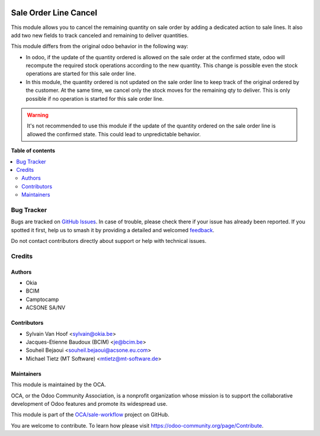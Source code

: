 .. image:: https://odoo-community.org/readme-banner-image
   :target: https://odoo-community.org/get-involved?utm_source=readme
   :alt: Odoo Community Association

======================
Sale Order Line Cancel
======================

.. 
   !!!!!!!!!!!!!!!!!!!!!!!!!!!!!!!!!!!!!!!!!!!!!!!!!!!!
   !! This file is generated by oca-gen-addon-readme !!
   !! changes will be overwritten.                   !!
   !!!!!!!!!!!!!!!!!!!!!!!!!!!!!!!!!!!!!!!!!!!!!!!!!!!!
   !! source digest: sha256:f0c582fc7fe0a5f1aeb5c6361624b4212b9c6c0fece12e90ee6a3518035fc197
   !!!!!!!!!!!!!!!!!!!!!!!!!!!!!!!!!!!!!!!!!!!!!!!!!!!!

.. |badge1| image:: https://img.shields.io/badge/maturity-Beta-yellow.png
    :target: https://odoo-community.org/page/development-status
    :alt: Beta
.. |badge2| image:: https://img.shields.io/badge/license-AGPL--3-blue.png
    :target: http://www.gnu.org/licenses/agpl-3.0-standalone.html
    :alt: License: AGPL-3
.. |badge3| image:: https://img.shields.io/badge/github-OCA%2Fsale--workflow-lightgray.png?logo=github
    :target: https://github.com/OCA/sale-workflow/tree/16.0/sale_order_line_cancel
    :alt: OCA/sale-workflow
.. |badge4| image:: https://img.shields.io/badge/weblate-Translate%20me-F47D42.png
    :target: https://translation.odoo-community.org/projects/sale-workflow-16-0/sale-workflow-16-0-sale_order_line_cancel
    :alt: Translate me on Weblate
.. |badge5| image:: https://img.shields.io/badge/runboat-Try%20me-875A7B.png
    :target: https://runboat.odoo-community.org/builds?repo=OCA/sale-workflow&target_branch=16.0
    :alt: Try me on Runboat

|badge1| |badge2| |badge3| |badge4| |badge5|

This module allows you to cancel the remaining quantity on sale order by adding
a dedicated action to sale lines. It also add two new fields to track canceled
and remaining to deliver quantities.

This module differs from the original odoo behavior in the following way:

* In odoo, if the update of the quantity ordered is allowed on the sale order at
  the confirmed state, odoo will recompute the required stock operations
  according to the new quantity. This change is possible
  even the stock operations are started for this sale order line.
* In this module, the quantity ordered is not updated on the sale order line to
  keep track of the original ordered by the customer. At the same time, we
  cancel only the stock moves for the remaining qty to deliver. This is only
  possible if no operation is started for this sale order line.


.. warning::

    It's not recommended to use this module if the update of the quantity ordered
    on the sale order line is allowed the confirmed state. This could lead to
    unpredictable behavior.

**Table of contents**

.. contents::
   :local:

Bug Tracker
===========

Bugs are tracked on `GitHub Issues <https://github.com/OCA/sale-workflow/issues>`_.
In case of trouble, please check there if your issue has already been reported.
If you spotted it first, help us to smash it by providing a detailed and welcomed
`feedback <https://github.com/OCA/sale-workflow/issues/new?body=module:%20sale_order_line_cancel%0Aversion:%2016.0%0A%0A**Steps%20to%20reproduce**%0A-%20...%0A%0A**Current%20behavior**%0A%0A**Expected%20behavior**>`_.

Do not contact contributors directly about support or help with technical issues.

Credits
=======

Authors
~~~~~~~

* Okia
* BCIM
* Camptocamp
* ACSONE SA/NV

Contributors
~~~~~~~~~~~~

* Sylvain Van Hoof <sylvain@okia.be>
* Jacques-Etienne Baudoux (BCIM) <je@bcim.be>
* Souheil Bejaoui <souheil.bejaoui@acsone.eu.com>
* Michael Tietz (MT Software) <mtietz@mt-software.de>

Maintainers
~~~~~~~~~~~

This module is maintained by the OCA.

.. image:: https://odoo-community.org/logo.png
   :alt: Odoo Community Association
   :target: https://odoo-community.org

OCA, or the Odoo Community Association, is a nonprofit organization whose
mission is to support the collaborative development of Odoo features and
promote its widespread use.

This module is part of the `OCA/sale-workflow <https://github.com/OCA/sale-workflow/tree/16.0/sale_order_line_cancel>`_ project on GitHub.

You are welcome to contribute. To learn how please visit https://odoo-community.org/page/Contribute.
